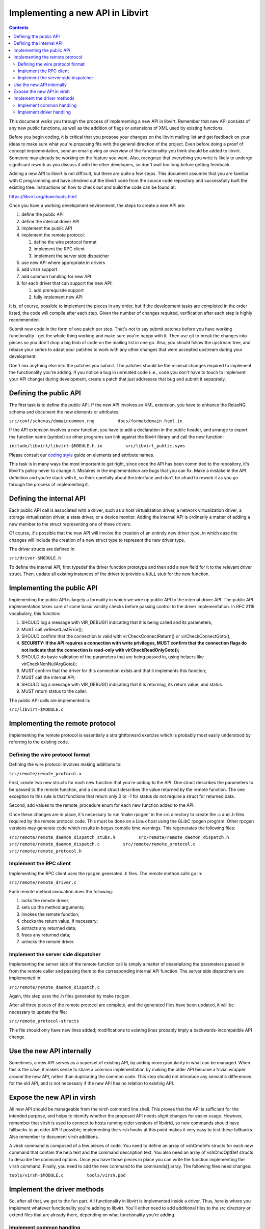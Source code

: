 =================================
Implementing a new API in Libvirt
=================================

.. contents::

This document walks you through the process of implementing a new API in
libvirt. Remember that new API consists of any new public functions, as
well as the addition of flags or extensions of XML used by existing
functions.

Before you begin coding, it is critical that you propose your changes on
the libvirt mailing list and get feedback on your ideas to make sure
what you're proposing fits with the general direction of the project.
Even before doing a proof of concept implementation, send an email
giving an overview of the functionality you think should be added to
libvirt. Someone may already be working on the feature you want. Also,
recognize that everything you write is likely to undergo significant
rework as you discuss it with the other developers, so don't wait too
long before getting feedback.

Adding a new API to libvirt is not difficult, but there are quite a few
steps. This document assumes that you are familiar with C programming
and have checked out the libvirt code from the source code repository
and successfully built the existing tree. Instructions on how to check
out and build the code can be found at:

https://libvirt.org/downloads.html

Once you have a working development environment, the steps to create a
new API are:

#. define the public API
#. define the internal driver API
#. implement the public API
#. implement the remote protocol:

   #. define the wire protocol format
   #. implement the RPC client
   #. implement the server side dispatcher

#. use new API where appropriate in drivers
#. add virsh support
#. add common handling for new API
#. for each driver that can support the new API:

   #. add prerequisite support
   #. fully implement new API

It is, of course, possible to implement the pieces in any order, but if
the development tasks are completed in the order listed, the code will
compile after each step. Given the number of changes required,
verification after each step is highly recommended.

Submit new code in the form of one patch per step. That's not to say
submit patches before you have working functionality--get the whole
thing working and make sure you're happy with it. Then use git to break
the changes into pieces so you don't drop a big blob of code on the
mailing list in one go. Also, you should follow the upstream tree, and
rebase your series to adapt your patches to work with any other changes
that were accepted upstream during your development.

Don't mix anything else into the patches you submit. The patches should
be the minimal changes required to implement the functionality you're
adding. If you notice a bug in unrelated code (i.e., code you don't have
to touch to implement your API change) during development, create a
patch that just addresses that bug and submit it separately.

Defining the public API
-----------------------

The first task is to define the public API. If the new API involves an
XML extension, you have to enhance the RelaxNG schema and document the
new elements or attributes:

``src/conf/schemas/domaincommon.rng         docs/formatdomain.html.in``

If the API extension involves a new function, you have to add a
declaration in the public header, and arrange to export the function
name (symbol) so other programs can link against the libvirt library and
call the new function:

``include/libvirt/libvirt-$MODULE.h.in         src/libvirt_public.syms``

Please consult our `coding
style <coding-style.html#xml-element-and-attribute-naming>`__ guide on
elements and attribute names.

This task is in many ways the most important to get right, since once
the API has been committed to the repository, it's libvirt's policy
never to change it. Mistakes in the implementation are bugs that you can
fix. Make a mistake in the API definition and you're stuck with it, so
think carefully about the interface and don't be afraid to rework it as
you go through the process of implementing it.

Defining the internal API
-------------------------

Each public API call is associated with a driver, such as a host
virtualization driver, a network virtualization driver, a storage
virtualization driver, a state driver, or a device monitor. Adding the
internal API is ordinarily a matter of adding a new member to the struct
representing one of these drivers.

Of course, it's possible that the new API will involve the creation of
an entirely new driver type, in which case the changes will include the
creation of a new struct type to represent the new driver type.

The driver structs are defined in:

``src/driver-$MODULE.h``

To define the internal API, first typedef the driver function prototype
and then add a new field for it to the relevant driver struct. Then,
update all existing instances of the driver to provide a ``NULL`` stub
for the new function.

Implementing the public API
---------------------------

Implementing the public API is largely a formality in which we wire up
public API to the internal driver API. The public API implementation
takes care of some basic validity checks before passing control to the
driver implementation. In RFC 2119 vocabulary, this function:

#. SHOULD log a message with VIR_DEBUG() indicating that it is being
   called and its parameters;
#. MUST call virResetLastError();
#. SHOULD confirm that the connection is valid with
   virCheckConnectReturn() or virCheckConnectGoto();
#. **SECURITY: If the API requires a connection with write privileges,
   MUST confirm that the connection flags do not indicate that the
   connection is read-only with virCheckReadOnlyGoto();**
#. SHOULD do basic validation of the parameters that are being passed
   in, using helpers like virCheckNonNullArgGoto();
#. MUST confirm that the driver for this connection exists and that it
   implements this function;
#. MUST call the internal API;
#. SHOULD log a message with VIR_DEBUG() indicating that it is
   returning, its return value, and status.
#. MUST return status to the caller.

The public API calls are implemented in:

``src/libvirt-$MODULE.c``

Implementing the remote protocol
--------------------------------

Implementing the remote protocol is essentially a straightforward
exercise which is probably most easily understood by referring to the
existing code.

Defining the wire protocol format
~~~~~~~~~~~~~~~~~~~~~~~~~~~~~~~~~

Defining the wire protocol involves making additions to:

``src/remote/remote_protocol.x``

First, create two new structs for each new function that you're adding
to the API. One struct describes the parameters to be passed to the
remote function, and a second struct describes the value returned by the
remote function. The one exception to this rule is that functions that
return only 0 or -1 for status do not require a struct for returned
data.

Second, add values to the remote_procedure enum for each new function
added to the API.

Once these changes are in place, it's necessary to run 'make rpcgen' in
the src directory to create the .c and .h files required by the remote
protocol code. This must be done on a Linux host using the GLibC rpcgen
program. Other rpcgen versions may generate code which results in bogus
compile time warnings. This regenerates the following files:

``src/remote/remote_daemon_dispatch_stubs.h         src/remote/remote_daemon_dispatch.h         src/remote/remote_daemon_dispatch.c         src/remote/remote_protocol.c         src/remote/remote_protocol.h``

Implement the RPC client
~~~~~~~~~~~~~~~~~~~~~~~~

Implementing the RPC client uses the rpcgen generated .h files. The
remote method calls go in:

``src/remote/remote_driver.c``

Each remote method invocation does the following:

#. locks the remote driver;
#. sets up the method arguments;
#. invokes the remote function;
#. checks the return value, if necessary;
#. extracts any returned data;
#. frees any returned data;
#. unlocks the remote driver.

Implement the server side dispatcher
~~~~~~~~~~~~~~~~~~~~~~~~~~~~~~~~~~~~

Implementing the server side of the remote function call is simply a
matter of deserializing the parameters passed in from the remote caller
and passing them to the corresponding internal API function. The server
side dispatchers are implemented in:

``src/remote/remote_daemon_dispatch.c``

Again, this step uses the .h files generated by make rpcgen.

After all three pieces of the remote protocol are complete, and the
generated files have been updated, it will be necessary to update the
file:

``src/remote_protocol-structs``

This file should only have new lines added; modifications to existing
lines probably imply a backwards-incompatible API change.

Use the new API internally
--------------------------

Sometimes, a new API serves as a superset of existing API, by adding
more granularity in what can be managed. When this is the case, it makes
sense to share a common implementation by making the older API become a
trivial wrapper around the new API, rather than duplicating the common
code. This step should not introduce any semantic differences for the
old API, and is not necessary if the new API has no relation to existing
API.

Expose the new API in virsh
---------------------------

All new API should be manageable from the virsh command line shell. This
proves that the API is sufficient for the intended purpose, and helps to
identify whether the proposed API needs slight changes for easier usage.
However, remember that virsh is used to connect to hosts running older
versions of libvirtd, so new commands should have fallbacks to an older
API if possible; implementing the virsh hooks at this point makes it
very easy to test these fallbacks. Also remember to document virsh
additions.

A virsh command is composed of a few pieces of code. You need to define
an array of vshCmdInfo structs for each new command that contain the
help text and the command description text. You also need an array of
vshCmdOptDef structs to describe the command options. Once you have
those pieces in place you can write the function implementing the virsh
command. Finally, you need to add the new command to the commands[]
array. The following files need changes:

``tools/virsh-$MODULE.c         tools/virsh.pod``

Implement the driver methods
----------------------------

So, after all that, we get to the fun part. All functionality in libvirt
is implemented inside a driver. Thus, here is where you implement
whatever functionality you're adding to libvirt. You'll either need to
add additional files to the src directory or extend files that are
already there, depending on what functionality you're adding.

Implement common handling
~~~~~~~~~~~~~~~~~~~~~~~~~

If the new API is applicable to more than one driver, it may make sense
to provide some utility routines, or to factor some of the work into the
dispatcher, to avoid reimplementing the same code in every driver. In
the example code, this involved adding a member to the virDomainDef
struct for mapping between the XML API addition and the in-memory
representation of a domain, along with updating all clients to use the
new member. Up to this point, there have been no changes to existing
semantics, and the new APIs will fail unless they are used in the same
way as the older API wrappers.

Implement driver handling
~~~~~~~~~~~~~~~~~~~~~~~~~

The remaining patches should only touch one driver at a time. It is
possible to implement all changes for a driver in one patch, but for
review purposes it may still make sense to break things into simpler
steps. Here is where the new APIs finally start working.

It is always a good idea to patch the test driver in addition to the
target driver, to prove that the API can be used for more than one
driver.

Any cleanups resulting from the changes should be added as separate
patches at the end of the series.

Once you have working functionality, run ninja test on each patch of the
series before submitting patches. It may also be worth writing tests for
the libvirt-TCK testsuite to exercise your new API, although those
patches are not kept in the libvirt repository.
